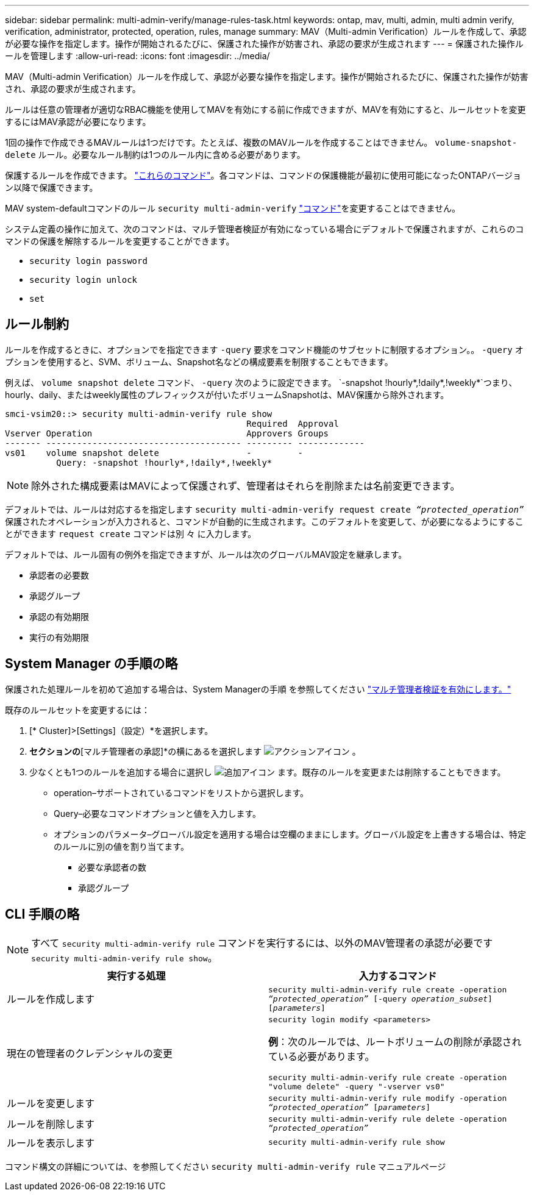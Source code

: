 ---
sidebar: sidebar 
permalink: multi-admin-verify/manage-rules-task.html 
keywords: ontap, mav, multi, admin, multi admin verify, verification, administrator, protected, operation, rules, manage 
summary: MAV（Multi-admin Verification）ルールを作成して、承認が必要な操作を指定します。操作が開始されるたびに、保護された操作が妨害され、承認の要求が生成されます 
---
= 保護された操作ルールを管理します
:allow-uri-read: 
:icons: font
:imagesdir: ../media/


[role="lead"]
MAV（Multi-admin Verification）ルールを作成して、承認が必要な操作を指定します。操作が開始されるたびに、保護された操作が妨害され、承認の要求が生成されます。

ルールは任意の管理者が適切なRBAC機能を使用してMAVを有効にする前に作成できますが、MAVを有効にすると、ルールセットを変更するにはMAV承認が必要になります。

1回の操作で作成できるMAVルールは1つだけです。たとえば、複数のMAVルールを作成することはできません。 `volume-snapshot-delete` ルール。必要なルール制約は1つのルール内に含める必要があります。

保護するルールを作成できます。 link:../multi-admin-verify/index.html#rule-protected-commands["これらのコマンド"]。各コマンドは、コマンドの保護機能が最初に使用可能になったONTAPバージョン以降で保護できます。

MAV system-defaultコマンドのルール `security multi-admin-verify` link:../multi-admin-verify/index.html#system-defined-rules["コマンド"]を変更することはできません。

システム定義の操作に加えて、次のコマンドは、マルチ管理者検証が有効になっている場合にデフォルトで保護されますが、これらのコマンドの保護を解除するルールを変更することができます。

* `security login password`
* `security login unlock`
* `set`




== ルール制約

ルールを作成するときに、オプションでを指定できます `-query` 要求をコマンド機能のサブセットに制限するオプション。。 `-query` オプションを使用すると、SVM、ボリューム、Snapshot名などの構成要素を制限することもできます。

例えば、 `volume snapshot delete` コマンド、 `-query` 次のように設定できます。 `-snapshot !hourly*,!daily*,!weekly*`つまり、hourly、daily、またはweekly属性のプレフィックスが付いたボリュームSnapshotは、MAV保護から除外されます。

[listing]
----
smci-vsim20::> security multi-admin-verify rule show
                                               Required  Approval
Vserver Operation                              Approvers Groups
------- -------------------------------------- --------- -------------
vs01    volume snapshot delete                 -         -
          Query: -snapshot !hourly*,!daily*,!weekly*
----

NOTE: 除外された構成要素はMAVによって保護されず、管理者はそれらを削除または名前変更できます。

デフォルトでは、ルールは対応するを指定します `security multi-admin-verify request create _“protected_operation”_` 保護されたオペレーションが入力されると、コマンドが自動的に生成されます。このデフォルトを変更して、が必要になるようにすることができます `request create` コマンドは別 々 に入力します。

デフォルトでは、ルール固有の例外を指定できますが、ルールは次のグローバルMAV設定を継承します。

* 承認者の必要数
* 承認グループ
* 承認の有効期限
* 実行の有効期限




== System Manager の手順の略

保護された処理ルールを初めて追加する場合は、System Managerの手順 を参照してください link:enable-disable-task.html#system-manager-procedure["マルチ管理者検証を有効にします。"]

既存のルールセットを変更するには：

. [* Cluster]>[Settings]（設定）*を選択します。
. [セキュリティ]*セクションの*[マルチ管理者の承認]*の横にあるを選択します image:icon_gear.gif["アクションアイコン"] 。
. 少なくとも1つのルールを追加する場合に選択し image:icon_add.gif["追加アイコン"] ます。既存のルールを変更または削除することもできます。
+
** operation–サポートされているコマンドをリストから選択します。
** Query–必要なコマンドオプションと値を入力します。
** オプションのパラメータ–グローバル設定を適用する場合は空欄のままにします。グローバル設定を上書きする場合は、特定のルールに別の値を割り当てます。
+
*** 必要な承認者の数
*** 承認グループ








== CLI 手順の略


NOTE: すべて `security multi-admin-verify rule` コマンドを実行するには、以外のMAV管理者の承認が必要です `security multi-admin-verify rule show`。

[cols="50,50"]
|===
| 実行する処理 | 入力するコマンド 


| ルールを作成します  a| 
`security multi-admin-verify rule create -operation _“protected_operation”_ [-query _operation_subset_] [_parameters_]`



| 現在の管理者のクレデンシャルの変更  a| 
`security login modify <parameters>`

*例*：次のルールでは、ルートボリュームの削除が承認されている必要があります。

`security multi-admin-verify rule create  -operation "volume delete" -query "-vserver vs0"`



| ルールを変更します  a| 
`security multi-admin-verify rule modify -operation _“protected_operation”_ [_parameters_]`



| ルールを削除します  a| 
`security multi-admin-verify rule delete -operation _“protected_operation”_`



| ルールを表示します  a| 
`security multi-admin-verify rule show`

|===
コマンド構文の詳細については、を参照してください `security multi-admin-verify rule` マニュアルページ
